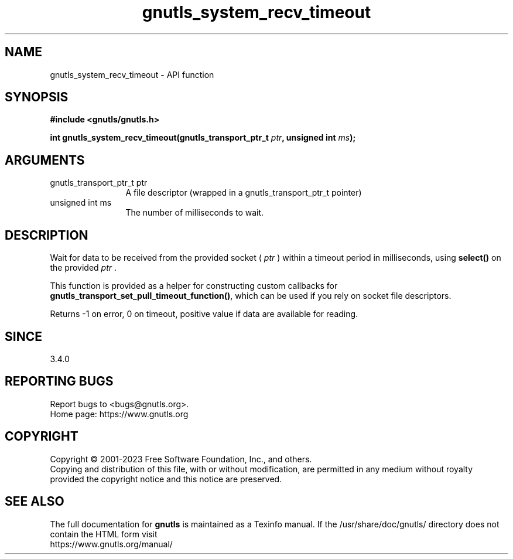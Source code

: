 .\" DO NOT MODIFY THIS FILE!  It was generated by gdoc.
.TH "gnutls_system_recv_timeout" 3 "3.8.3" "gnutls" "gnutls"
.SH NAME
gnutls_system_recv_timeout \- API function
.SH SYNOPSIS
.B #include <gnutls/gnutls.h>
.sp
.BI "int gnutls_system_recv_timeout(gnutls_transport_ptr_t " ptr ", unsigned int " ms ");"
.SH ARGUMENTS
.IP "gnutls_transport_ptr_t ptr" 12
A file descriptor (wrapped in a gnutls_transport_ptr_t pointer)
.IP "unsigned int ms" 12
The number of milliseconds to wait.
.SH "DESCRIPTION"
Wait for data to be received from the provided socket ( \fIptr\fP ) within a
timeout period in milliseconds, using \fBselect()\fP on the provided  \fIptr\fP .

This function is provided as a helper for constructing custom
callbacks for \fBgnutls_transport_set_pull_timeout_function()\fP,
which can be used if you rely on socket file descriptors.

Returns \-1 on error, 0 on timeout, positive value if data are available for reading.
.SH "SINCE"
3.4.0
.SH "REPORTING BUGS"
Report bugs to <bugs@gnutls.org>.
.br
Home page: https://www.gnutls.org

.SH COPYRIGHT
Copyright \(co 2001-2023 Free Software Foundation, Inc., and others.
.br
Copying and distribution of this file, with or without modification,
are permitted in any medium without royalty provided the copyright
notice and this notice are preserved.
.SH "SEE ALSO"
The full documentation for
.B gnutls
is maintained as a Texinfo manual.
If the /usr/share/doc/gnutls/
directory does not contain the HTML form visit
.B
.IP https://www.gnutls.org/manual/
.PP
